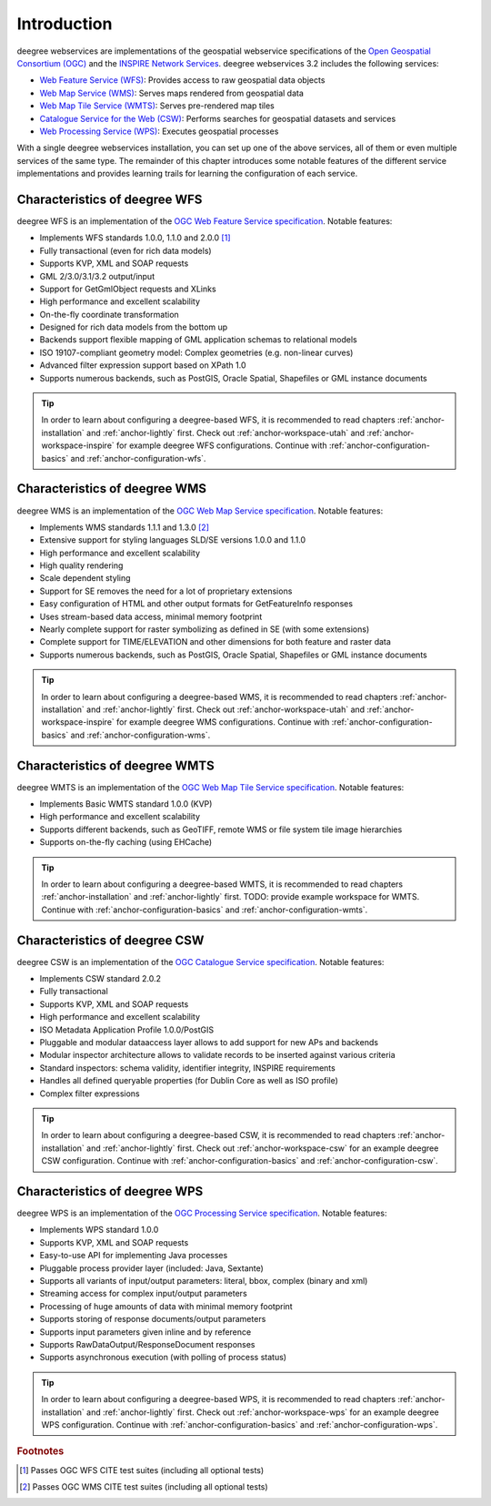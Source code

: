 ============
Introduction
============

deegree webservices are implementations of the geospatial webservice specifications of the `Open Geospatial Consortium (OGC) <http://www.opengeospatial.org>`_ and the `INSPIRE Network Services <http://inspire.jrc.ec.europa.eu>`_. deegree webservices 3.2 includes the following services:

* `Web Feature Service (WFS) <http://www.opengeospatial.org/standards/wfs>`_: Provides access to raw geospatial data objects
* `Web Map Service (WMS) <http://www.opengeospatial.org/standards/wms>`_: Serves maps rendered from geospatial data
* `Web Map Tile Service (WMTS) <http://www.opengeospatial.org/standards/wmts>`_: Serves pre-rendered map tiles
* `Catalogue Service for the Web (CSW) <http://www.opengeospatial.org/standards/cat>`_: Performs searches for geospatial datasets and services
* `Web Processing Service (WPS) <http://www.opengeospatial.org/standards/wps>`_: Executes geospatial processes

With a single deegree webservices installation, you can set up one of the above services, all of them or even multiple services of the same type. The remainder of this chapter introduces some notable features of the different service implementations and provides learning trails for learning the configuration of each service.

------------------------------
Characteristics of deegree WFS
------------------------------

deegree WFS is an implementation of the `OGC Web Feature Service specification <http://www.opengeospatial.org/standards/wfs>`_. Notable features:

* Implements WFS standards 1.0.0, 1.1.0 and 2.0.0 [#f1]_
* Fully transactional (even for rich data models)
* Supports KVP, XML and SOAP requests
* GML 2/3.0/3.1/3.2 output/input
* Support for GetGmlObject requests and XLinks
* High performance and excellent scalability
* On-the-fly coordinate transformation
* Designed for rich data models from the bottom up
* Backends support flexible mapping of GML application schemas to relational models
* ISO 19107-compliant geometry model: Complex geometries (e.g. non-linear curves)
* Advanced filter expression support based on XPath 1.0
* Supports numerous backends, such as PostGIS, Oracle Spatial, Shapefiles or GML instance documents

.. tip::
  In order to learn about configuring a deegree-based WFS, it is recommended to read chapters :ref:`anchor-installation` and :ref:`anchor-lightly` first. Check out :ref:`anchor-workspace-utah` and :ref:`anchor-workspace-inspire` for example deegree WFS configurations. Continue with :ref:`anchor-configuration-basics` and :ref:`anchor-configuration-wfs`.

------------------------------
Characteristics of deegree WMS
------------------------------

deegree WMS is an implementation of the `OGC Web Map Service specification <http://www.opengeospatial.org/standards/wms>`_. Notable features:

* Implements WMS standards 1.1.1 and 1.3.0 [#f2]_
* Extensive support for styling languages SLD/SE versions 1.0.0 and 1.1.0
* High performance and excellent scalability
* High quality rendering
* Scale dependent styling
* Support for SE removes the need for a lot of proprietary extensions
* Easy configuration of HTML and other output formats for GetFeatureInfo responses
* Uses stream-based data access, minimal memory footprint
* Nearly complete support for raster symbolizing as defined in SE (with some extensions)
* Complete support for TIME/ELEVATION and other dimensions for both feature and raster data
* Supports numerous backends, such as PostGIS, Oracle Spatial, Shapefiles or GML instance documents

.. tip::
  In order to learn about configuring a deegree-based WMS, it is recommended to read chapters :ref:`anchor-installation` and :ref:`anchor-lightly` first. Check out :ref:`anchor-workspace-utah` and :ref:`anchor-workspace-inspire` for example deegree WMS configurations. Continue with :ref:`anchor-configuration-basics` and :ref:`anchor-configuration-wms`.

-------------------------------
Characteristics of deegree WMTS
-------------------------------

deegree WMTS is an implementation of the `OGC Web Map Tile Service specification <http://www.opengeospatial.org/standards/wmts>`_. Notable features:

* Implements Basic WMTS standard 1.0.0 (KVP)
* High performance and excellent scalability
* Supports different backends, such as GeoTIFF, remote WMS or file system tile image hierarchies
* Supports on-the-fly caching (using EHCache)

.. tip::
  In order to learn about configuring a deegree-based WMTS, it is recommended to read chapters :ref:`anchor-installation` and :ref:`anchor-lightly` first. TODO: provide example workspace for WMTS. Continue with :ref:`anchor-configuration-basics` and :ref:`anchor-configuration-wmts`.

------------------------------
Characteristics of deegree CSW
------------------------------

deegree CSW is an implementation of the `OGC Catalogue Service specification <http://www.opengeospatial.org/standards/cat>`_. Notable features:

* Implements CSW standard 2.0.2
* Fully transactional
* Supports KVP, XML and SOAP requests
* High performance and excellent scalability
* ISO Metadata Application Profile 1.0.0/PostGIS
* Pluggable and modular dataaccess layer allows to add support for new APs and backends
* Modular inspector architecture allows to validate records to be inserted against various criteria
* Standard inspectors: schema validity, identifier integrity, INSPIRE requirements
* Handles all defined queryable properties (for Dublin Core as well as ISO profile) 
* Complex filter expressions

.. tip::
  In order to learn about configuring a deegree-based CSW, it is recommended to read chapters :ref:`anchor-installation` and :ref:`anchor-lightly` first. Check out :ref:`anchor-workspace-csw` for an example deegree CSW configuration. Continue with :ref:`anchor-configuration-basics` and :ref:`anchor-configuration-csw`.

------------------------------
Characteristics of deegree WPS
------------------------------

deegree WPS is an implementation of the `OGC Processing Service specification <http://www.opengeospatial.org/standards/wps>`_. Notable features:

* Implements WPS standard 1.0.0
* Supports KVP, XML and SOAP requests
* Easy-to-use API for implementing Java processes
* Pluggable process provider layer (included: Java, Sextante)
* Supports all variants of input/output parameters: literal, bbox, complex (binary and xml)
* Streaming access for complex input/output parameters
* Processing of huge amounts of data with minimal memory footprint
* Supports storing of response documents/output parameters
* Supports input parameters given inline and by reference
* Supports RawDataOutput/ResponseDocument responses
* Supports asynchronous execution (with polling of process status)

.. tip::
  In order to learn about configuring a deegree-based WPS, it is recommended to read chapters :ref:`anchor-installation` and :ref:`anchor-lightly` first. Check out :ref:`anchor-workspace-wps` for an example deegree WPS configuration. Continue with :ref:`anchor-configuration-basics` and :ref:`anchor-configuration-wps`.

.. rubric:: Footnotes

.. [#f1] Passes OGC WFS CITE test suites (including all optional tests)
.. [#f2] Passes OGC WMS CITE test suites (including all optional tests)

